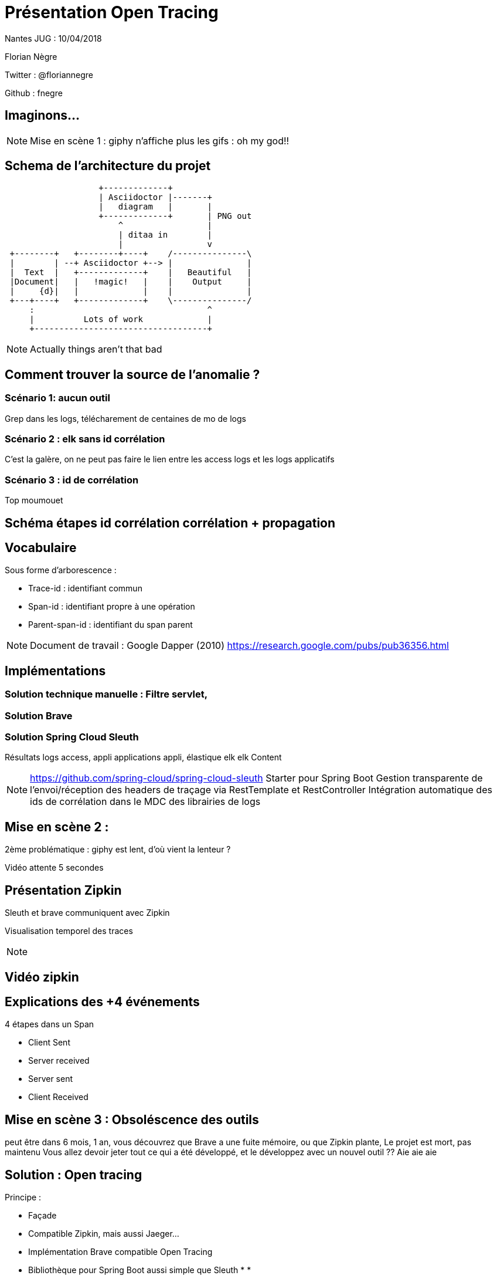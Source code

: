 = Présentation Open Tracing

Nantes JUG : 10/04/2018

Florian Nègre

Twitter : @floriannegre

Github : fnegre

== Imaginons...

//TODO : mettre image

[NOTE.speaker]
--
Mise en scène 1 : giphy n'affiche plus les gifs : oh my god!!
--


== Schema de l'architecture du projet

// TODO METTRE SCHEMA
[ditaa]
....
                   +-------------+
                   | Asciidoctor |-------+
                   |   diagram   |       |
                   +-------------+       | PNG out
                       ^                 |
                       | ditaa in        |
                       |                 v
 +--------+   +--------+----+    /---------------\
 |        | --+ Asciidoctor +--> |               |
 |  Text  |   +-------------+    |   Beautiful   |
 |Document|   |   !magic!   |    |    Output     |
 |     {d}|   |             |    |               |
 +---+----+   +-------------+    \---------------/
     :                                   ^
     |          Lots of work             |
     +-----------------------------------+
....

[NOTE.speaker]
--
Actually things aren't that bad
--

== Comment trouver la source de l'anomalie ?


=== Scénario 1: aucun outil
Grep dans les logs, télécharement de centaines de mo de logs

=== Scénario 2 : elk sans id corrélation
C'est la galère, on ne peut pas faire le lien entre les access logs et les logs applicatifs

=== Scénario 3 : id de corrélation
Top moumouet

== Schéma étapes id corrélation corrélation + propagation
//TODO Image schema-propagation-id-correlation.png

== Vocabulaire

Sous forme d’arborescence :

* Trace-id : identifiant commun
* Span-id : identifiant propre à une opération
* Parent-span-id : identifiant du span parent

[NOTE.speaker]
--
Document de travail : Google Dapper (2010) https://research.google.com/pubs/pub36356.html
--

== Implémentations

=== Solution technique manuelle : Filtre servlet,

=== Solution Brave

=== Solution Spring Cloud Sleuth

Résultats logs access, appli applications appli, élastique elk elk
Content

[NOTE.speaker]
--
https://github.com/spring-cloud/spring-cloud-sleuth
Starter pour Spring Boot
Gestion transparente de l’envoi/réception des headers de traçage via RestTemplate et RestController
Intégration automatique des ids de corrélation dans le MDC des librairies de logs

--

== Mise en scène 2 :
2ème problématique : giphy est lent, d'où vient la lenteur ?

Vidéo attente 5 secondes

== Présentation Zipkin
Sleuth et brave communiquent avec Zipkin

Visualisation temporel des traces

[NOTE.speaker]
--

--

== Vidéo zipkin

== Explications des +4 événements

4 étapes dans un Span

 * Client Sent
 * Server received
 * Server sent
 * Client Received


== Mise en scène 3 : Obsoléscence des outils

peut être dans 6 mois, 1 an, vous découvrez que Brave a une fuite mémoire, ou que Zipkin plante,
Le projet est mort, pas maintenu
Vous allez devoir jeter tout ce qui a été développé, et le développez avec un nouvel outil ??
Aie aie aie

== Solution : Open tracing

Principe :

* Façade
* Compatible Zipkin, mais aussi Jaeger...
* Implémentation Brave compatible Open Tracing
* Bibliothèque pour Spring Boot aussi simple que Sleuth
*
*


[NOTE.speaker]
--
Autres outils : Jaeger, Lightstep
Plusieurs langages de programmation : Java, Go, PHP, Node.js, .NET
Façade tel SLF4J pour le logging
http://opentracing.io/documentation/pages/api/api-implementations.html
https://medium.com/opentracing

--

=== Contributions


[NOTE.speaker]
--
https://github.com/opentracing-contrib
https://github.com/openzipkin-contrib/brave-opentracing

--

=== Qui utilise Open Tracing

Uber, Apple, Yelp, Pinterest, Yelp ...

=== Cloud Native Computing Fundation

Promotion des solutions open source permettant de construire des applications distribuées et résilientes
Chapoté par Linux Foundation
Autres projets : Kubernetes, Grpc, ...
[NOTE.speaker]
--

https://www.cncf.io/ : Cloud Native Computing Fundation, autres projets : Kubernetes, Prometheus, GRPC

--
== Conclusion :
Les Outils sont relativement jeunes, risqué de parier sur outil et trop se se lier à lui
Open Tracing semble être une bonne solutiong
Ne pas réinventer la roue







